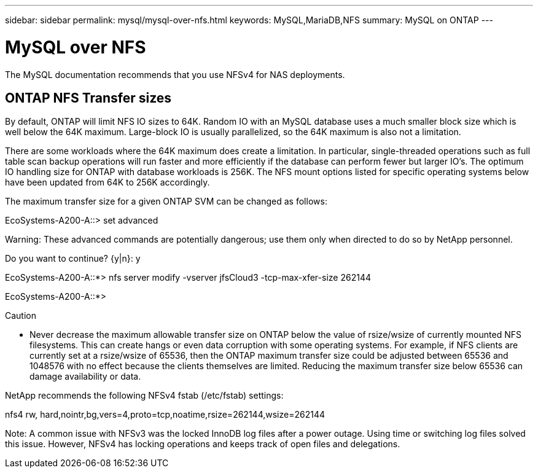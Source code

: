 ---
sidebar: sidebar
permalink: mysql/mysql-over-nfs.html
keywords: MySQL,MariaDB,NFS
summary: MySQL on ONTAP
---

= MySQL over NFS

[.lead]

The MySQL documentation recommends that you use NFSv4 for NAS deployments. 

== ONTAP NFS Transfer sizes 

By default, ONTAP will limit NFS IO sizes to 64K. Random IO with an MySQL database uses a much smaller block size which is well below the 64K maximum. Large-block IO is usually parallelized, so the 64K maximum is also not a limitation.

There are some workloads where the 64K maximum does create a limitation. In particular, single-threaded operations such as full table scan backup operations will run faster and more efficiently if the database can perform fewer but larger IO’s. The optimum IO handling size for ONTAP with database workloads is 256K. The NFS mount options listed for specific operating systems below have been updated from 64K to 256K accordingly.

The maximum transfer size for a given ONTAP SVM can be changed as follows:

EcoSystems-A200-A::> set advanced



Warning: These advanced commands are potentially dangerous; use them only when directed to do so by NetApp personnel.

Do you want to continue? {y|n}: y



EcoSystems-A200-A::*> nfs server modify -vserver jfsCloud3 -tcp-max-xfer-size 262144



EcoSystems-A200-A::*>



Caution



* Never decrease the maximum allowable transfer size on ONTAP below the value of rsize/wsize of currently mounted NFS filesystems. This can create hangs or even data corruption with some operating systems. For example, if NFS clients are currently set at a rsize/wsize of 65536, then the ONTAP maximum transfer size could be adjusted between 65536 and 1048576 with no effect because the clients themselves are limited. Reducing the maximum transfer size below 65536 can damage availability or data.

NetApp recommends the following NFSv4 fstab (/etc/fstab) settings:

nfs4 rw, hard,nointr,bg,vers=4,proto=tcp,noatime,rsize=262144,wsize=262144



Note:  A common issue with NFSv3 was the locked InnoDB log files after a power outage. Using time or switching log files solved this issue. However, NFSv4 has locking operations and keeps track of open files and delegations. 
